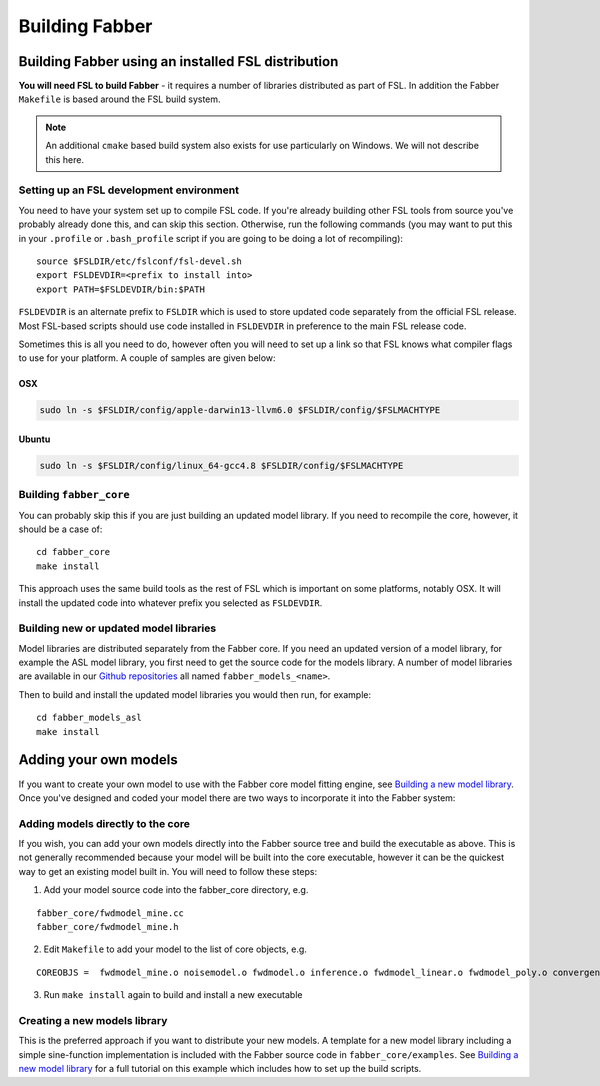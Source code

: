 Building Fabber
===============

Building Fabber using an installed FSL distribution
---------------------------------------------------

**You will need FSL to build Fabber** - it requires a number of
libraries distributed as part of FSL. In addition the Fabber
``Makefile`` is based around the FSL build system.

.. note::
    An additional ``cmake`` based build system also exists
    for use particularly on Windows. We will not describe this
    here.

Setting up an FSL development environment
~~~~~~~~~~~~~~~~~~~~~~~~~~~~~~~~~~~~~~~~~

You need to have your system set up to compile FSL code. If you're already
building other FSL tools from source you've probably already done this,
and can skip this section. Otherwise, run the following commands (you
may want to put this in your ``.profile`` or ``.bash_profile`` script
if you are going to be doing a lot of recompiling)::

   source $FSLDIR/etc/fslconf/fsl-devel.sh
   export FSLDEVDIR=<prefix to install into>
   export PATH=$FSLDEVDIR/bin:$PATH

``FSLDEVDIR`` is an alternate prefix to ``FSLDIR`` which is used to 
store updated code separately from the official FSL release. Most
FSL-based scripts should use code installed in ``FSLDEVDIR`` in preference
to the main FSL release code.

Sometimes this is all you need to do, however often you will need to set
up a link so that FSL knows what compiler flags to use for your platform.
A couple of samples are given below:

OSX
###

.. code::
    
    sudo ln -s $FSLDIR/config/apple-darwin13-llvm6.0 $FSLDIR/config/$FSLMACHTYPE

Ubuntu
######

.. code::
    
    sudo ln -s $FSLDIR/config/linux_64-gcc4.8 $FSLDIR/config/$FSLMACHTYPE

Building ``fabber_core``
~~~~~~~~~~~~~~~~~~~~~~~~

You can probably skip this if you are just building an updated model
library. If you need to recompile the core, however, it should be a case of::

   cd fabber_core
   make install

This approach uses the same build tools as the rest of FSL which is
important on some platforms, notably OSX. It will install the updated
code into whatever prefix you selected as ``FSLDEVDIR``.

Building new or updated model libraries
~~~~~~~~~~~~~~~~~~~~~~~~~~~~~~~~~~~~~~~

Model libraries are distributed separately from the Fabber core.
If you need an updated version of a model library, for example
the ASL model library, you first need to get the source code
for the models library. A number of model libraries are
available in our `Github repositories <https://github.com/ibme-qubic/>`_
all named ``fabber_models_<name>``.

Then to build and install the updated model libraries you would then 
run, for example::

    cd fabber_models_asl
    make install

Adding your own models
----------------------

If you want to create your own model to use with the Fabber core
model fitting engine, see `Building a new model library`_. Once you've
designed and coded your model there are two ways to incorporate
it into the Fabber system:

Adding models directly to the core
~~~~~~~~~~~~~~~~~~~~~~~~~~~~~~~~~~

If you wish, you can add your own models directly into the Fabber source
tree and build the executable as above. This is not generally
recommended because your model will be built into the core executable, however
it can be the quickest way to get an existing model built in. You will
need to follow these steps:

1. Add your model source code into the fabber_core directory, e.g. 

::

   fabber_core/fwdmodel_mine.cc
   fabber_core/fwdmodel_mine.h

2. Edit ``Makefile`` to add your model to the list of core objects, e.g. 

::

   COREOBJS =  fwdmodel_mine.o noisemodel.o fwdmodel.o inference.o fwdmodel_linear.o fwdmodel_poly.o convergence.o motioncorr.o priors.o transforms.o

3. Run ``make install`` again to build and install a new executable

Creating a new models library
~~~~~~~~~~~~~~~~~~~~~~~~~~~~~

This is the preferred approach if you want to distribute your new models. A template
for a new model library including a simple sine-function implementation is
included with the Fabber source code in ``fabber_core/examples``. See
`Building a new model library`_ for a full tutorial on this example which includes
how to set up the build scripts.

.. _Building a new model library: models.html


